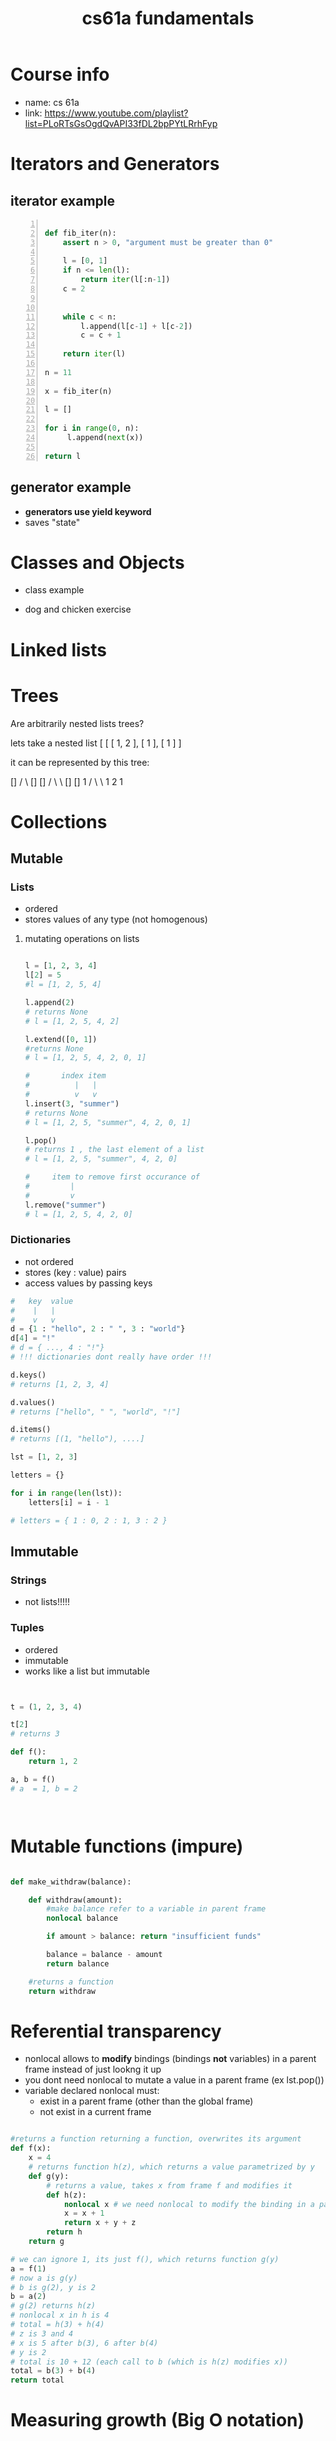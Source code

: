 :PROPERTIES:
:ID:       97658e63-4d38-43e6-ae3d-58510b4c80fd
:END:
#+title: cs61a fundamentals
#+filetags: :tycs:

* Table of contents :noexport:toc:
- [[#course-info][Course info]]
- [[#iterators-and-generators][Iterators and Generators]]
  - [[#iterator-example][iterator example]]
  - [[#generator-example][generator example]]
- [[#classes-and-objects][Classes and Objects]]
- [[#linked-lists][Linked lists]]
- [[#trees][Trees]]
- [[#collections][Collections]]
  - [[#mutable][Mutable]]
  - [[#immutable][Immutable]]
- [[#mutable-functions-impure][Mutable functions (impure)]]
- [[#referential-transparency][Referential transparency]]
- [[#measuring-growth-big-o-notation][Measuring growth (Big O notation)]]
- [[#interfaces][Interfaces]]
  - [[#magic-methods][Magic methods]]
- [[#trees-oop][Trees OOP]]

* Course info
- name: cs 61a
- link: https://www.youtube.com/playlist?list=PLoRTsGsOgdQvAPI33fDL2bpPYtLRrhFyp

* Iterators and Generators

** iterator example
#+begin_src python  -n

def fib_iter(n):
    assert n > 0, "argument must be greater than 0"

    l = [0, 1]
    if n <= len(l):
        return iter(l[:n-1])
    c = 2


    while c < n:
        l.append(l[c-1] + l[c-2])
        c = c + 1

    return iter(l)

n = 11

x = fib_iter(n)

l = []

for i in range(0, n):
     l.append(next(x))

return l
#+end_src

#+RESULTS:
| 0 | 1 | 1 | 2 | 3 | 5 | 8 | 13 | 21 | 34 | 55 |


** generator example

- *generators use yield keyword*
- saves "state"

#+begin_src python :exports :tangle

def test_generator(n):
    state = 0
    for i in range(0, n):
        yield state
        n = n + 1

n = 20

x = test_generator(n)

l = []

for i in range(0, n):
    l += next(x)

return l

#+end_src

#+RESULTS:

* Classes and Objects

- class example

#+begin_src python :exports tangle:yes

class Person(a, b):
    def __init__(self, age):
        self.age = age

class Citizen(Person):
        def __init__(self, age, country):
            Person(age)
            self.country = country

#+end_src

#+RESULTS:


- dog and chicken exercise

#+begin_src python :exports tangle:yes

class DomesticAnimal:
    def __init__(self, name, owners_name, legs, phrase):
        self.name = name
        self.owners_name = owners_name
        self.legs = legs
        self.phrase = phrase

    # is it necessary?
    def speak(self, phrase):
        print(phrase)

class Dog(DomesticAnimal):
    def __init__(self, name, owners_name):
        DomesticAnimal(name, owners_name, 4, "woof!")

    def fetch(self, item):
        print("I fetched " + item)


class Chicken(DomesticAnimal):
    def __init__(self, name, owners_name):
        DomesticAnimal(name, owners_name, 2, "cluck!")


class GoldenRetriever(Dog):
    def __init__(self, name, owners_name):
        Dog(name, owners_name)
        self.breed = "Golden Retriever"

da = DomesticAnimal("Puss","John", 7, "xd")
dog = Dog("")


return


#+end_src

#+RESULTS:
: None
* Linked lists

#+begin_src python :exports tangle:yes
class Link:
    empty = ()
    def __init__(self, first, rest=empty):
        # make sure that empty "pointer" has a valid value
        assert rest is Link.empty or isinstance(rest, Link)
        self.first = first
        self.rest = rest

    def __eq__(self, other):
        return self.first == other.first and self.rest == other.rest

    def __contains__(self, other):
        return other == self.first or other in self.rest

    def __add__(self, other):
        if self.rest is Link.empty:
            if other.rest is Link.empty:
                return Link(self.first, Link(other.first))
            else:
                # we cant go with just other here, because we want a copy of other, not the original object
                #                               v
                return Link(self.first, Link(other.first) + other.rest)
        else:
            # first arg is Link(1, Link(...))
            return Link(self.first, self.rest + other)

def sum_link(lnk):
    """ Return the sum of elements of a linked list """
    sum_total = 0
    if lnk.first is Link.empty:
        return 0

    if lnk.rest is Link.empty:
        return lnk.first
    else:
        sum_total += lnk.first + sum_link(lnk.rest)

    return sum_total


def sum_link_iter(lnk):
    # ignore types :)
    if lnk.first is Link.empty:
        return 0

    acc = lnk.first
    curr = lnk
    # we are "grabbing ahead", never trying to go into empty elem
    while curr.rest is not Link.empty:
        # "move" to next cell
        curr = curr.rest
        # add first cell element
        acc += curr.first

    return acc




def display_linked_iter(lnk):
    """
    display linked list in text format
    for example:

    >> display_linked(Link(1, Link(2, Link(3))))
    "[1, 2, 3]"
    """

    if lnk.first is Link.empty:
        return "[]"

    result = "[{}, ".format(lnk.first)

    while lnk.rest is not Link.empty:
        lnk = lnk.rest
        result += "{}, ".format(lnk.first)


    return result[:-2] + "]"


inputs = [\
          Link(1, Link(2, Link(3))),\
          Link(1, Link(2, Link(3, Link(8, Link(9))))),\
          Link(5, Link(7, Link(9))),\
          Link(Link.empty)
          ]

iter_results = [sum_link_iter(x) for x in inputs]
rec_results = [sum_link(x) for x in inputs]
dis_iter_res = [display_linked_iter(x) for x in inputs]
# dis_rec_res

# return (\
    #         "recursive sum: ",\
    #         rec_results,\
    #         "iterative sum : ",\
    #         iter_results,\
    #         "display: ",\
    #         dis_iter_res\
    #         )

# Link is ummutable
# l = Link(1, Link(2))
# a = l
# a.first = 2
# return (display_linked_iter(a),display_linked_iter(l))



# TODO map over linked list shouldnt modify the original
def map_link_iter(f, lnk):
    if lnk is Link.empty: return lnk
    p = lnk
    res = Link(Link.empty)
    r = res
    while True:
        r.first = f(p.first)
        if p.rest is Link.empty: return res
        r = r.rest
        p = p.rest




    # res = Link(f(lnk.first), Link.empty)
    # p = lnk
    # r = res
    # while True:
    #     r.first = f(lnk.first)
    #     r = r.rest
    #     if p.rest is Link.empty: return res
    #     p = p.rest



def map_link_rec(f, lnk):

    if lnk is Link.empty: return lnk

    return Link(f(lnk.first), map_link_rec(f, lnk.rest))

lnk1 = Link(1, Link(2, Link(3, Link(4))))
lnk2 = Link(2, Link(2, Link(3, Link(4))))


return display_linked_iter(lnk1 + lnk2)

#+end_src

#+RESULTS:
| 1 | 2 | 3 | 4 | 2 | 2 | 3 | 4 |

* Trees
#+begin_src python :exports tangle:yes :results output


"""

trees


"""


def get_label(tree):
    return tree[0]

def get_branches(tree):
    return tree[1:]

def is_tree(tree):
    if type(tree) != list or len(tree) < 1:
        return False
    for branch in get_branches(tree):
        if not is_tree(branch):
            return False
    return True

def is_leaf(tree):
    return not get_branches(tree)

def tree(label, branches=[]):
    for branch in branches:
        assert is_tree(branch)
    return [label] + list(branches)

#awful declaration notation but it shows the structure
"""
            8
          /   \
        4       3
      /  \    /  \
     2    3   1   1
                 / \
                1   1
"""
t = tree(8,\
            [tree(4,\
                  [tree(2,\
                        []),\
                   tree(3,\
                        [])]),\
             tree(3,\
                  [tree(1, []),\
                   tree(1,\
                        [tree(1, []),\
                         tree(1, [])])])])


def count_nodes_rec(t):
    """
    >> t = tree(8, [tree(4, [tree(2, []), tree(3, [])]), tree(3, [tree(1, []), tree(1, [tree(1, []), tree(1, [])])])])
    >> count_nodes_rec(t)
    9
    """
    #leaves have no children
    if is_leaf(t):
        return 1
    #if it isnt a leaf, it has branches
    #each branch is a tree
    return 1 + sum([count_nodes_rec(t) for t in get_branches(t)])


def sum_up_nodes(t):
    """
    >> t = tree(8, [tree(4, [tree(2, []), tree(3, [])]), tree(3, [tree(1, []), tree(1, [tree(1, []), tree(1, [])])])])
    >> count_nodes_rec(t)
    9
    """
    return get_label(t) + sum([sum_up_nodes(t) for t in get_branches(t)])


def collect_leaves(t):
    leaves = []
    if is_leaf(t):
        return [get_label(t)]
    for branch in get_branches(t):
        leaves += collect_leaves(branch)
    return leaves


def print_tree(t, indent_char="\t", indent=0):
        print("{0}{1}\n".format(indent * indent_char, get_label(t)), end='')
        if not is_leaf(t):
            for branch in get_branches(t):
                print_tree(branch, indent_char, indent + 1)


def map_tree(f, t):
    return [f(get_label(t))] + [map_tree(f, b) for b in get_branches(t)]



print_tree(map_tree(lambda x: x * 3, t))


#+end_src

#+RESULTS:
: 24
: 	12
: 		6
: 		9
: 	9
: 		3
: 		3
: 			3
: 			3




#+begin_src python :exports tangle:yes

#how to flatten a list

def flatten_list_1(l):
    f = lambda x: x[0]
    return [f(e) for e in l]

# but this loses information
# how about


def flatten_list_2(l):
    result = []
    for s in l:
        result += s
    return result


return flatten_list_2([[2], [1, 2, 3], [4, 5], "adsfaf"])


# now
# how to flatten arbitrarily nested list

#+end_src

#+RESULTS:
| 2 | 1 | 2 | 3 | 4 | 5 | a | d | s | f | a | f |



Are arbitrarily nested lists trees?

lets take a nested list [ [ [ 1, 2 ], [ 1 ], [ 1 ] ]

it can be represented by this tree:


            []
           /  \
          []  []
         /  \   \
        []  []    1
       /  \  \
      1   2   1


#+begin_src python :exports tangle:yes

l = [[[1, [1, 2], 2], [1]], [1]]

def flatten_list(l, treat_str_as_list=False) -> list[T]:
    """
    lets take a nested list [ [ [ 1, 2 ], [ 1 ], [ 1 ] ]
    it can be represented by this tree:
            []
           /  \
          []  []
         /  \   \
        []  []    1
       /  \  \
      1   2   1

  can treat strings  as lists of 1 char strings
    >> flatten_list([[1, 2], [1, [1, 2, 3], [1, 2, [3, 4, [6, 7]]]]])
    [1, 2, 1, 1, 2, 3, 1, 2, 3, 4, 6, 7]
    """
    #there are kinds of nodes in this tree, "list nodes" and leaves
    # we only wants to collect and aggregate leaves

    if isinstance(l, str) and len(l) > 1 and treat_str_as_list:
        # treat string as list of one-character strings
        l = list(l)

    if isinstance(l, list):
        # l is a list, attempt to flatten it
        # return [flatten_nested_list(elem) for elem in l]
        r = []
        for elem in l:
            r += flatten_list(elem, treat_str_as_list)
        return r

    else:
        #if l is a leaf return it
        return [l]

return flatten_list(l)


#+end_src

#+RESULTS:
: [1, 1, 2, 2, 1, 1]
* Collections
** Mutable
*** Lists
- ordered
- stores values of any type (not homogenous)
**** mutating operations on lists
#+begin_src python :results output

l = [1, 2, 3, 4]
l[2] = 5
#l = [1, 2, 5, 4]

l.append(2)
# returns None
# l = [1, 2, 5, 4, 2]

l.extend([0, 1])
#returns None
# l = [1, 2, 5, 4, 2, 0, 1]

#       index item
#          |   |
#          v   v
l.insert(3, "summer")
# returns None
# l = [1, 2, 5, "summer", 4, 2, 0, 1]

l.pop()
# returns 1 , the last element of a list
# l = [1, 2, 5, "summer", 4, 2, 0]

#     item to remove first occurance of
#         |
#         v
l.remove("summer")
# l = [1, 2, 5, 4, 2, 0]

#+end_src

*** Dictionaries
- not ordered
- stores (key : value) pairs
- access values by passing keys
#+begin_src python
#   key  value
#    |   |
#    v   v
d = {1 : "hello", 2 : " ", 3 : "world"}
d[4] = "!"
# d = { ..., 4 : "!"}
# !!! dictionaries dont really have order !!!

d.keys()
# returns [1, 2, 3, 4]

d.values()
# returns ["hello", " ", "world", "!"]

d.items()
# returns [(1, "hello"), ....]

lst = [1, 2, 3]

letters = {}

for i in range(len(lst)):
    letters[i] = i - 1

# letters = { 1 : 0, 2 : 1, 3 : 2 }

#+end_src

** Immutable

*** Strings
- not lists!!!!!

*** Tuples
- ordered
- immutable
- works like a list but immutable
#+begin_src python


t = (1, 2, 3, 4)

t[2]
# returns 3

def f():
    return 1, 2

a, b = f()
# a  = 1, b = 2



#+end_src

* Mutable functions (impure)

#+begin_src python

def make_withdraw(balance):

    def withdraw(amount):
        #make balance refer to a variable in parent frame
        nonlocal balance

        if amount > balance: return "insufficient funds"

        balance = balance - amount
        return balance

    #returns a function
    return withdraw

#+end_src

* Referential transparency
- nonlocal allows to *modify* bindings (bindings *not* variables) in a parent frame instead of just lookng it up
- you dont need nonlocal to mutate a value in a parent frame (ex lst.pop())
- variable declared nonlocal must:
  + exist in a parent frame (other than the global frame)
  + not exist in a current frame


#+begin_src python

#returns a function returning a function, overwrites its argument
def f(x):
    x = 4
    # returns function h(z), which returns a value parametrized by y
    def g(y):
        # returns a value, takes x from frame f and modifies it
        def h(z):
            nonlocal x # we need nonlocal to modify the binding in a parent frame
            x = x + 1
            return x + y + z
        return h
    return g

# we can ignore 1, its just f(), which returns function g(y)
a = f(1)
# now a is g(y)
# b is g(2), y is 2
b = a(2)
# g(2) returns h(z)
# nonlocal x in h is 4
# total = h(3) + h(4)
# z is 3 and 4
# x is 5 after b(3), 6 after b(4)
# y is 2
# total is 10 + 12 (each call to b (which is h(z) modifies x))
total = b(3) + b(4)
return total

#+end_src

#+RESULTS:
: 22



* Measuring growth (Big O notation)

\begin{document}
Let f, the function to be estimated, be a real or complex valued function and let g g, the comparison function, be a real valued function. Let both functions be defined on some unbounded subset of the positive real numbers, and  g(x) be strictly positive for all large enough values of x. One writes

{\displaystyle f(x)=O{\bigl (}g(x){\bigr )}\quad {\text{ as }}x\to \infty }

if the absolute value of f(x) is at most a positive constant multiple of g(x) for all sufficiently large values of x. That is,

{\displaystyle f(x)=O{\bigl (}g(x){\bigr )}}

if there exists a positive real number M and a real number x_{0} such that

{\displaystyle |f(x)|\leq Mg(x)\quad {\text{ for all }}x\geq x_{0}.}
\end{document}


* Interfaces

** Magic methods

#+begin_src python

class A:
    def __init__(self, num):
        self.num = num

    # equals to str(a) whrere a = A()
    # defines whats prints displays, if __str__ is not defined
    # print uses __repr__
    def __str__(self):
        return 'Object A'
    #defines what interactive interpreter displays
    def __repr__()
        return 'Object A'



#+end_src

#+RESULTS:

* Trees OOP

#+begin_src python

class Tree:
    def __init__(self, label, branches=[]):
        for b in branches:
            assert isinstance(b, Tree)
        self.label = label
        self.branches = branches

    def is_leaf(self):
        return not self.branches



# Pruning a tree
# give a a tree t and value x remove each branch with label equal to x

def prune(tree, x):


    for b in tree.branches:
        if b.label == x:
            tree.branches.remove(b)
        else:
            prune(b, x)

t = Tree(3, [Tree(1, [Tree(0), Tree(1)]), Tree(2, [Tree(1), Tree(1, [Tree(0), Tree(1)])])])

prune(t, 1)

return t.label, t.branches[0].label
#+end_src

#+RESULTS:
: (3, 2)

